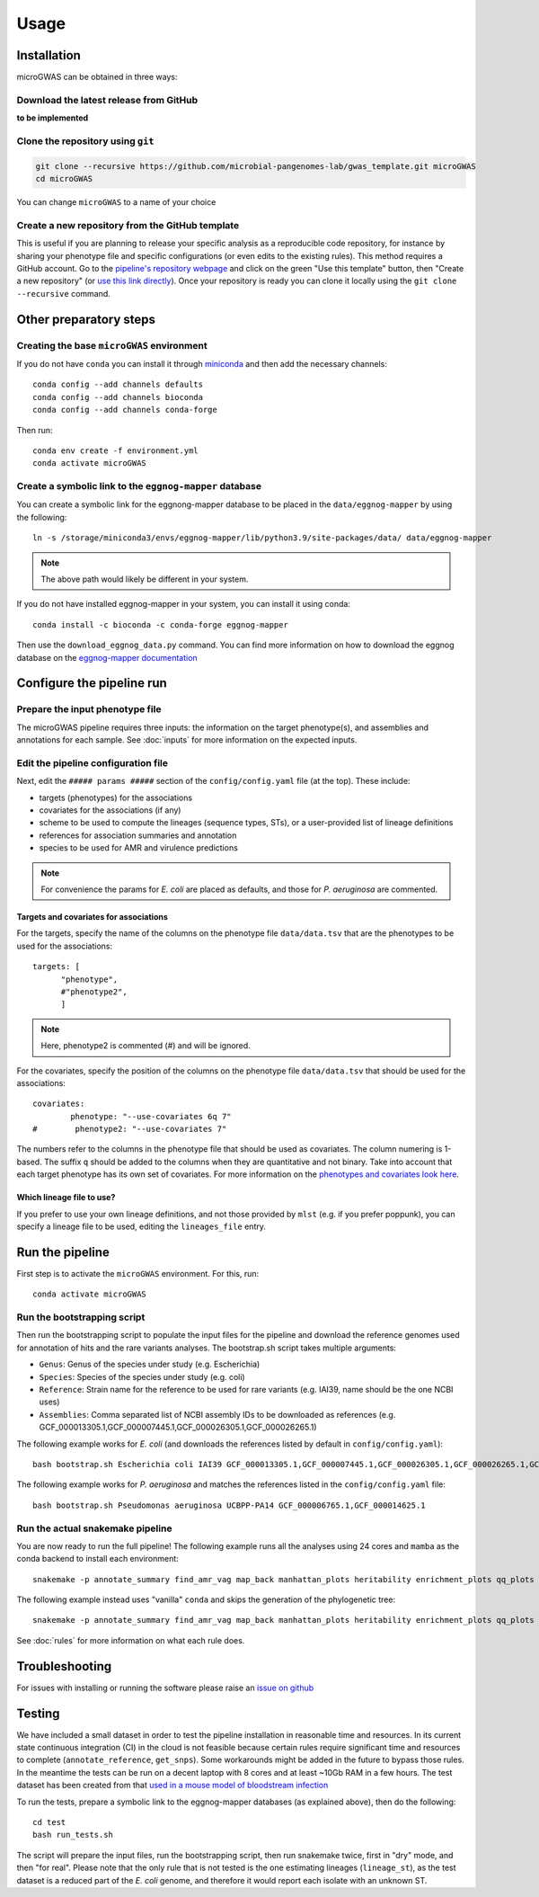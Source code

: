 Usage
=====

Installation
------------

microGWAS can be obtained in three ways:

Download the latest release from GitHub
~~~~~~~~~~~~~~~~~~~~~~~~~~~~~~~~~~~~~~~

**to be implemented**

Clone the repository using ``git``
~~~~~~~~~~~~~~~~~~~~~~~~~~~~~~~~~~

.. code-block:: console

   git clone --recursive https://github.com/microbial-pangenomes-lab/gwas_template.git microGWAS
   cd microGWAS

You can change ``microGWAS`` to a name of your choice

Create a new repository from the GitHub template
~~~~~~~~~~~~~~~~~~~~~~~~~~~~~~~~~~~~~~~~~~~~~~~~

This is useful if you are planning to release your specific analysis as a reproducible
code repository, for instance by sharing your phenotype file and specific configurations
(or even edits to the existing rules). This method requires a GitHub account. Go to the
`pipeline's repository webpage <https://github.com/microbial-pangenomes-lab/gwas_template>`__
and click on the green "Use this template" button, then "Create a new repository" (or `use this link directly <https://github.com/new?template_name=gwas_template&template_owner=microbial-pangenomes-lab>`__). Once your repository is ready you can clone it locally using the
``git clone --recursive`` command.

Other preparatory steps
-----------------------

Creating the base ``microGWAS`` environment
~~~~~~~~~~~~~~~~~~~~~~~~~~~~~~~~~~~~~~~~~~~

If you do not have ``conda`` you can install it through
`miniconda <https://conda.io/miniconda.html>`_ and then add the necessary
channels::

    conda config --add channels defaults
    conda config --add channels bioconda
    conda config --add channels conda-forge

Then run::

    conda env create -f environment.yml
    conda activate microGWAS

Create a symbolic link to the ``eggnog-mapper`` database
~~~~~~~~~~~~~~~~~~~~~~~~~~~~~~~~~~~~~~~~~~~~~~~~~~~~~~~~

You can create a symbolic link for the eggnong-mapper database to be placed in the ``data/eggnog-mapper`` by using the following::

   ln -s /storage/miniconda3/envs/eggnog-mapper/lib/python3.9/site-packages/data/ data/eggnog-mapper

.. note::
    The above path would likely be different in your system.

If you do not have installed eggnog-mapper in your system, you can install it using conda::

   conda install -c bioconda -c conda-forge eggnog-mapper

Then use the ``download_eggnog_data.py`` command. You can find more information on how to download the eggnog database on the `eggnog-mapper documentation <https://github.com/eggnogdb/eggnog-mapper/wiki/eggNOG-mapper-v2.1.5-to-v2.1.12#user-content-Conda_bioconda_channel_version>`__

Configure the pipeline run
--------------------------

Prepare the input phenotype file
~~~~~~~~~~~~~~~~~~~~~~~~~~~~~~~~

The microGWAS pipeline requires three inputs: the information on the target phenotype(s), and assemblies and annotations for each sample. See :doc:`inputs` for more information on the expected inputs.

Edit the pipeline configuration file
~~~~~~~~~~~~~~~~~~~~~~~~~~~~~~~~~~~~

Next, edit the ``##### params #####`` section of the ``config/config.yaml`` file (at the top). These include:

* targets (phenotypes) for the associations
* covariates for the associations (if any)
* scheme to be used to compute the lineages (sequence types, STs), or a user-provided list of lineage definitions
* references for association summaries and annotation
* species to be used for AMR and virulence predictions

.. note::
    For convenience the params for *E. coli* are placed as defaults, and those for *P. aeruginosa* are commented.

Targets and covariates for associations
"""""""""""""""""""""""""""""""""""""""

For the targets, specify the name of the columns on the phenotype file ``data/data.tsv`` that are the phenotypes to be used for the associations::

   targets: [
         "phenotype",
         #"phenotype2",
         ]

.. note::
    Here, phenotype2 is commented (#) and will be ignored.

For the covariates, specify the position of the columns on the phenotype file ``data/data.tsv`` that should be used for the associations::

   covariates:
           phenotype: "--use-covariates 6q 7"
   #        phenotype2: "--use-covariates 7"

The numbers refer to the columns in the phenotype file that should be used as covariates.
The column numering is 1-based. The suffix ``q`` should be added to the columns when
they are quantitative and not binary.
Take into account that each target phenotype has its own set of covariates.
For more information on the `phenotypes and covariates look here <https://pyseer.readthedocs.io/en/master/usage.html#phenotype-and-covariates>`__.

Which lineage file to use?
""""""""""""""""""""""""""

If you prefer to use your own lineage definitions, and not those provided by ``mlst`` (e.g. 
if you prefer poppunk), you can specify a lineage file to be used, editing the ``lineages_file`` entry.

Run the pipeline
----------------

First step is to activate the ``microGWAS`` environment. For this, run::
   
   conda activate microGWAS

Run the bootstrapping script
~~~~~~~~~~~~~~~~~~~~~~~~~~~~

Then run the bootstrapping script to populate the input files for the pipeline and download the reference genomes used for annotation of hits and the rare variants analyses. 
The bootstrap.sh script takes multiple arguments:

* ``Genus``: Genus of the species under study (e.g. Escherichia)
* ``Species``: Species of the species under study (e.g. coli)
* ``Reference``: Strain name for the reference to be used for rare variants (e.g. IAI39, name should be the one NCBI uses)
* ``Assemblies``: Comma separated list of NCBI assembly IDs to be downloaded as references (e.g. GCF_000013305.1,GCF_000007445.1,GCF_000026305.1,GCF_000026265.1)

The following example works for *E. coli* (and downloads the references listed by default in ``config/config.yaml``)::

   bash bootstrap.sh Escherichia coli IAI39 GCF_000013305.1,GCF_000007445.1,GCF_000026305.1,GCF_000026265.1,GCF_000026345.1,GCF_000005845.2,GCF_000026325.1,GCF_000013265.1 

The following example works for *P. aeruginosa* and matches the references listed in the ``config/config.yaml`` file::

   bash bootstrap.sh Pseudomonas aeruginosa UCBPP-PA14 GCF_000006765.1,GCF_000014625.1 

Run the actual snakemake pipeline
~~~~~~~~~~~~~~~~~~~~~~~~~~~~~~~~~

You are now ready to run the full pipeline! The following example runs all the analyses using 24 cores and ``mamba`` as the conda backend to install each environment::

   snakemake -p annotate_summary find_amr_vag map_back manhattan_plots heritability enrichment_plots qq_plots tree --cores 24 --verbose --use-conda --conda-frontend mamba

The following example instead uses "vanilla" ``conda`` and skips the generation of the phylogenetic tree::

   snakemake -p annotate_summary find_amr_vag map_back manhattan_plots heritability enrichment_plots qq_plots --cores 24 --verbose --use-conda

See :doc:`rules` for more information on what each rule does.

Troubleshooting
---------------

For issues with installing or running the software please raise an `issue on github <https://github.com/microbial-pangenomes-lab/gwas_template/issues>`__

Testing
-------

We have included a small dataset in order to test the pipeline installation in reasonable time and resources. In its current state continuous integration (CI) in the cloud is not feasible because certain rules require significant time and resources to complete (``annotate_reference``, ``get_snps``). Some workarounds might be added in the future to bypass those rules. 
In the meantime the tests can be run on a decent laptop with 8 cores and at least ~10Gb RAM in a few hours. The test dataset has been created from that `used in a mouse model of bloodstream infection <https://github.com/microbial-pangenomes-lab/gwas_template/blob/main>`__

To run the tests, prepare a symbolic link to the eggnog-mapper databases (as explained above), then do the following::

   cd test
   bash run_tests.sh

The script will prepare the input files, run the bootstrapping script, then run snakemake twice,
first in "dry" mode, and then "for real". Please note that the only rule that is not tested
is the one estimating lineages (``lineage_st``), as the test dataset is a
reduced part of the *E. coli* genome,
and therefore it would report each isolate with an unknown ST.

